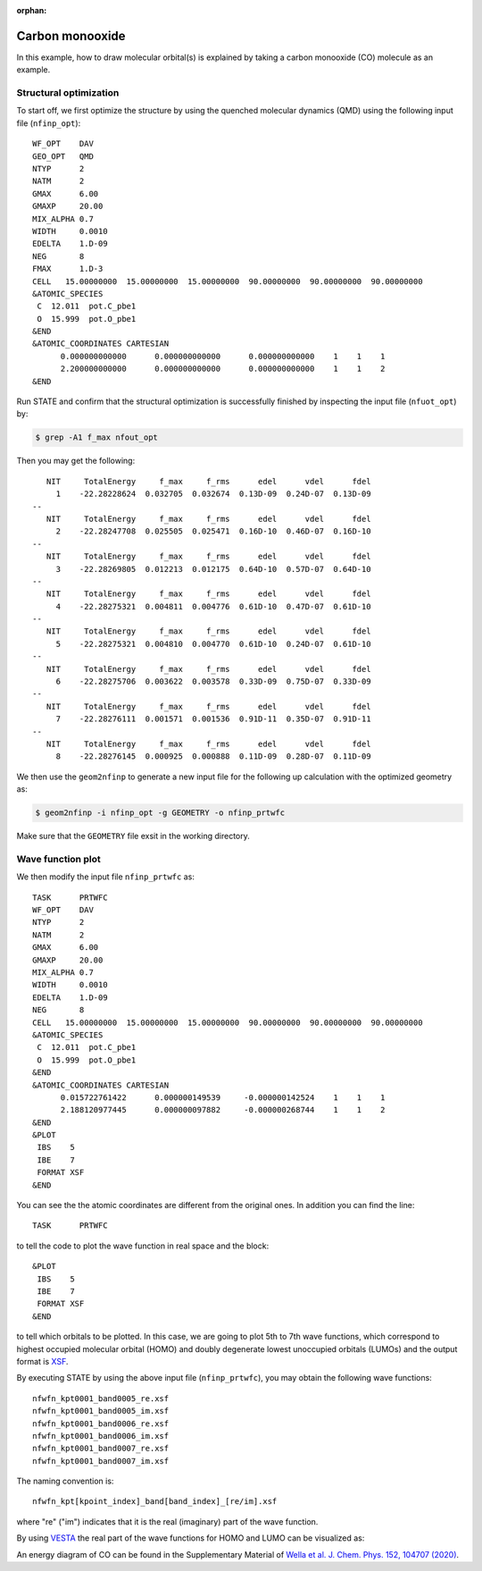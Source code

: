 .. _tutorial_co:

:orphan:

Carbon monooxide
================
In this example, how to draw molecular orbital(s) is explained by taking a carbon monooxide (CO) molecule as an example.

Structural optimization
-----------------------
To start off, we first optimize the structure by using the quenched molecular dynamics (QMD) using the following input file (``nfinp_opt``)::

  WF_OPT    DAV
  GEO_OPT   QMD
  NTYP      2
  NATM      2
  GMAX      6.00
  GMAXP     20.00
  MIX_ALPHA 0.7
  WIDTH     0.0010
  EDELTA    1.D-09
  NEG       8
  FMAX      1.D-3
  CELL   15.00000000  15.00000000  15.00000000  90.00000000  90.00000000  90.00000000
  &ATOMIC_SPECIES
   C  12.011  pot.C_pbe1
   O  15.999  pot.O_pbe1
  &END
  &ATOMIC_COORDINATES CARTESIAN
        0.000000000000      0.000000000000      0.000000000000    1    1    1
        2.200000000000      0.000000000000      0.000000000000    1    1    2
  &END

Run STATE and confirm that the structural optimization is successfully finished by inspecting the input file (``nfuot_opt``) by:

.. code:: bash

 $ grep -A1 f_max nfout_opt

Then you may get the following::

     NIT     TotalEnergy     f_max     f_rms      edel      vdel      fdel
       1    -22.28228624  0.032705  0.032674  0.13D-09  0.24D-07  0.13D-09
  --
     NIT     TotalEnergy     f_max     f_rms      edel      vdel      fdel
       2    -22.28247708  0.025505  0.025471  0.16D-10  0.46D-07  0.16D-10
  --
     NIT     TotalEnergy     f_max     f_rms      edel      vdel      fdel
       3    -22.28269805  0.012213  0.012175  0.64D-10  0.57D-07  0.64D-10
  --
     NIT     TotalEnergy     f_max     f_rms      edel      vdel      fdel
       4    -22.28275321  0.004811  0.004776  0.61D-10  0.47D-07  0.61D-10
  --
     NIT     TotalEnergy     f_max     f_rms      edel      vdel      fdel
       5    -22.28275321  0.004810  0.004770  0.61D-10  0.24D-07  0.61D-10
  --
     NIT     TotalEnergy     f_max     f_rms      edel      vdel      fdel
       6    -22.28275706  0.003622  0.003578  0.33D-09  0.75D-07  0.33D-09
  --
     NIT     TotalEnergy     f_max     f_rms      edel      vdel      fdel
       7    -22.28276111  0.001571  0.001536  0.91D-11  0.35D-07  0.91D-11
  --
     NIT     TotalEnergy     f_max     f_rms      edel      vdel      fdel
       8    -22.28276145  0.000925  0.000888  0.11D-09  0.28D-07  0.11D-09

We then use the ``geom2nfinp`` to generate a new input file for the following up calculation with the optimized geometry as:

.. code:: bash

  $ geom2nfinp -i nfinp_opt -g GEOMETRY -o nfinp_prtwfc

Make sure that the ``GEOMETRY`` file exsit in the working directory.

Wave function plot
------------------
We then modify the input file ``nfinp_prtwfc`` as::

  TASK      PRTWFC
  WF_OPT    DAV
  NTYP      2
  NATM      2
  GMAX      6.00
  GMAXP     20.00
  MIX_ALPHA 0.7
  WIDTH     0.0010
  EDELTA    1.D-09
  NEG       8
  CELL   15.00000000  15.00000000  15.00000000  90.00000000  90.00000000  90.00000000
  &ATOMIC_SPECIES
   C  12.011  pot.C_pbe1
   O  15.999  pot.O_pbe1
  &END
  &ATOMIC_COORDINATES CARTESIAN
        0.015722761422      0.000000149539     -0.000000142524    1    1    1
        2.188120977445      0.000000097882     -0.000000268744    1    1    2
  &END
  &PLOT
   IBS    5
   IBE    7
   FORMAT XSF
  &END

You can see the the atomic coordinates are different from the original ones.
In addition you can find the line::

  TASK      PRTWFC

to tell the code to plot the wave function in real space and the block::

  &PLOT
   IBS    5
   IBE    7
   FORMAT XSF
  &END

to tell which orbitals to be plotted.
In this case, we are going to plot 5th to 7th wave functions, which correspond to highest occupied molecular orbital (HOMO) and doubly degenerate lowest unoccupied orbitals (LUMOs) and the output format is `XSF <http://www.xcrysden.org>`_.

By executing STATE by using the above input file (``nfinp_prtwfc``), you may obtain the following wave functions::

  nfwfn_kpt0001_band0005_re.xsf  
  nfwfn_kpt0001_band0005_im.xsf  
  nfwfn_kpt0001_band0006_re.xsf  
  nfwfn_kpt0001_band0006_im.xsf  
  nfwfn_kpt0001_band0007_re.xsf
  nfwfn_kpt0001_band0007_im.xsf

The naming convention is::

  nfwfn_kpt[kpoint_index]_band[band_index]_[re/im].xsf

where "re" ("im") indicates that it is the real (imaginary) part of the wave function.

By using `VESTA <https://jp-minerals.org/vesta/jp/>`_ the real part of the wave functions for HOMO and LUMO can be visualized as:

.. image:: ../img/homo+lumo_co.png
   :scale: 100%
   :align: center

An energy diagram of CO can be found in the Supplementary Material of `Wella et al. J. Chem. Phys. 152, 104707 (2020) <https://doi.org/10.1063/5.0002902>`_.
